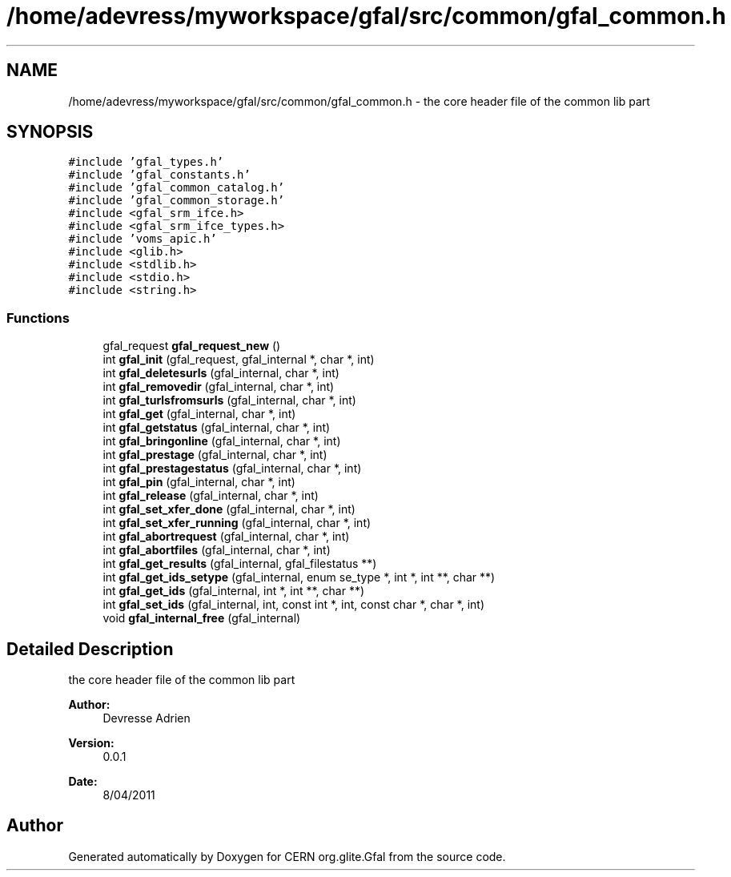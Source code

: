 .TH "/home/adevress/myworkspace/gfal/src/common/gfal_common.h" 3 "12 Apr 2011" "Version 1.90" "CERN org.glite.Gfal" \" -*- nroff -*-
.ad l
.nh
.SH NAME
/home/adevress/myworkspace/gfal/src/common/gfal_common.h \- the core header file of the common lib part 
.SH SYNOPSIS
.br
.PP
\fC#include 'gfal_types.h'\fP
.br
\fC#include 'gfal_constants.h'\fP
.br
\fC#include 'gfal_common_catalog.h'\fP
.br
\fC#include 'gfal_common_storage.h'\fP
.br
\fC#include <gfal_srm_ifce.h>\fP
.br
\fC#include <gfal_srm_ifce_types.h>\fP
.br
\fC#include 'voms_apic.h'\fP
.br
\fC#include <glib.h>\fP
.br
\fC#include <stdlib.h>\fP
.br
\fC#include <stdio.h>\fP
.br
\fC#include <string.h>\fP
.br

.SS "Functions"

.in +1c
.ti -1c
.RI "gfal_request \fBgfal_request_new\fP ()"
.br
.ti -1c
.RI "int \fBgfal_init\fP (gfal_request, gfal_internal *, char *, int)"
.br
.ti -1c
.RI "int \fBgfal_deletesurls\fP (gfal_internal, char *, int)"
.br
.ti -1c
.RI "int \fBgfal_removedir\fP (gfal_internal, char *, int)"
.br
.ti -1c
.RI "int \fBgfal_turlsfromsurls\fP (gfal_internal, char *, int)"
.br
.ti -1c
.RI "int \fBgfal_get\fP (gfal_internal, char *, int)"
.br
.ti -1c
.RI "int \fBgfal_getstatus\fP (gfal_internal, char *, int)"
.br
.ti -1c
.RI "int \fBgfal_bringonline\fP (gfal_internal, char *, int)"
.br
.ti -1c
.RI "int \fBgfal_prestage\fP (gfal_internal, char *, int)"
.br
.ti -1c
.RI "int \fBgfal_prestagestatus\fP (gfal_internal, char *, int)"
.br
.ti -1c
.RI "int \fBgfal_pin\fP (gfal_internal, char *, int)"
.br
.ti -1c
.RI "int \fBgfal_release\fP (gfal_internal, char *, int)"
.br
.ti -1c
.RI "int \fBgfal_set_xfer_done\fP (gfal_internal, char *, int)"
.br
.ti -1c
.RI "int \fBgfal_set_xfer_running\fP (gfal_internal, char *, int)"
.br
.ti -1c
.RI "int \fBgfal_abortrequest\fP (gfal_internal, char *, int)"
.br
.ti -1c
.RI "int \fBgfal_abortfiles\fP (gfal_internal, char *, int)"
.br
.ti -1c
.RI "int \fBgfal_get_results\fP (gfal_internal, gfal_filestatus **)"
.br
.ti -1c
.RI "int \fBgfal_get_ids_setype\fP (gfal_internal, enum se_type *, int *, int **, char **)"
.br
.ti -1c
.RI "int \fBgfal_get_ids\fP (gfal_internal, int *, int **, char **)"
.br
.ti -1c
.RI "int \fBgfal_set_ids\fP (gfal_internal, int, const int *, int, const char *, char *, int)"
.br
.ti -1c
.RI "void \fBgfal_internal_free\fP (gfal_internal)"
.br
.in -1c
.SH "Detailed Description"
.PP 
the core header file of the common lib part 

\fBAuthor:\fP
.RS 4
Devresse Adrien 
.RE
.PP
\fBVersion:\fP
.RS 4
0.0.1 
.RE
.PP
\fBDate:\fP
.RS 4
8/04/2011 
.RE
.PP

.SH "Author"
.PP 
Generated automatically by Doxygen for CERN org.glite.Gfal from the source code.
